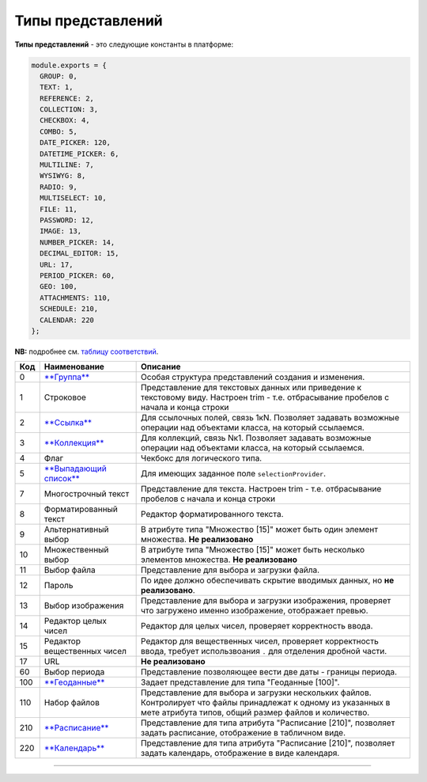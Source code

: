 Типы представлений
==================

**Типы представлений** - это следующие константы в платформе: 

.. code-block::

   module.exports = {
     GROUP: 0,
     TEXT: 1,
     REFERENCE: 2,
     COLLECTION: 3,
     CHECKBOX: 4,
     COMBO: 5,
     DATE_PICKER: 120,
     DATETIME_PICKER: 6,
     MULTILINE: 7,
     WYSIWYG: 8,
     RADIO: 9,
     MULTISELECT: 10,
     FILE: 11,
     PASSWORD: 12,
     IMAGE: 13,
     NUMBER_PICKER: 14,
     DECIMAL_EDITOR: 15,
     URL: 17,
     PERIOD_PICKER: 60,
     GEO: 100,
     ATTACHMENTS: 110,
     SCHEDULE: 210,
     CALENDAR: 220
   };

**NB:** подробнее см. `таблицу соответствий </docs/ru/2_system_description/metadata_structure/correspondance_table.md>`_.

.. list-table::
   :header-rows: 1

   * - Код
     - Наименование
     - Описание
   * - 0
     - `\ **Группа** <type_group.md>`_
     - Особая структура представлений создания и изменения. 
   * - 1
     - Строковое
     - Представление для текстовых данных или приведение к текстовому виду. Настроен trim - т.е. отбрасывание пробелов с начала и конца строки                                                                                                   
   * - 2
     - `\ **Ссылка** <type_coll_ref.md>`_
     - Для ссылочных полей, связь 1кN. Позволяет задавать возможные операции над объектами класса, на который ссылаемся.
   * - 3
     - `\ **Коллекция** <type_coll_ref.md>`_
     - Для коллекций, связь Nк1. Позволяет задавать возможные операции над объектами класса, на который ссылаемся.
   * - 4
     - Флаг
     - Чекбокс для логического типа.
   * - 5
     - `\ **Выпадающий список** </docs/ru/2_system_description/metadata_structure/meta_class/atr_selectionprovider.md>`_
     - Для имеющих заданное поле ``selectionProvider``.
   * - 7
     - Многострочный текст
     - Представление для текста. Настроен trim - т.е. отбрасывание пробелов с начала и конца строки         
   * - 8
     - Форматированный текст
     - Редактор форматированного текста.
   * - 9
     - Альтернативный выбор
     - В атрибуте типа "Множество [15]" может быть один элемент множества. **Не реализовано**
   * - 10
     - Множественный выбор
     - В атрибуте типа "Множество [15]" может быть несколько элементов множества. **Не реализовано**
   * - 11
     - Выбор файла
     - Представление для выбора и загрузки файла.
   * - 12
     - Пароль
     - По идее должно обеспечивать скрытие вводимых данных, но **не реализовано**.
   * - 13
     - Выбор изображения
     - Представление для выбора и загрузки изображения, проверяет что загружено именно изображение, отображает превью.
   * - 14
     - Редактор целых чисел
     - Редактор для целых чисел, проверяет корректность ввода.
   * - 15
     - Редактор вещественных чисел
     - Редактор для вещественных чисел, проверяет корректность ввода, требует использвоания ``.`` для отделения дробной части.
   * - 17
     - URL
     - **Не реализовано**
   * - 60
     - Выбор периода
     - Представление позволяющее вести две даты - границы периода.
   * - 100
     - `\ **Геоданные** </docs/ru/2_system_description/metadata_structure/meta_class/type_geodata100.md>`_
     - Задает представление для типа "Геоданные [100]".
   * - 110
     - Набор файлов
     - Представление для выбора и загрузки нескольких файлов. Контролирует что файлы принадлежат к одному из указанных в мете атрибута типов, общий размер файлов и количество.
   * - 210
     - `\ **Расписание** </docs/ru/2_system_description/metadata_structure/meta_class/type_schedule210.md>`_
     - Представление для типа атрибута "Расписание [210]",  позволяет задать расписание, отображение в табличном виде.
   * - 220
     - `\ **Календарь** </docs/ru/2_system_description/metadata_structure/meta_class/type_schedule210.md>`_
     - Представление для типа атрибута "Расписание [210]",  позволяет задать календарь, отображение в виде календаря.




----
